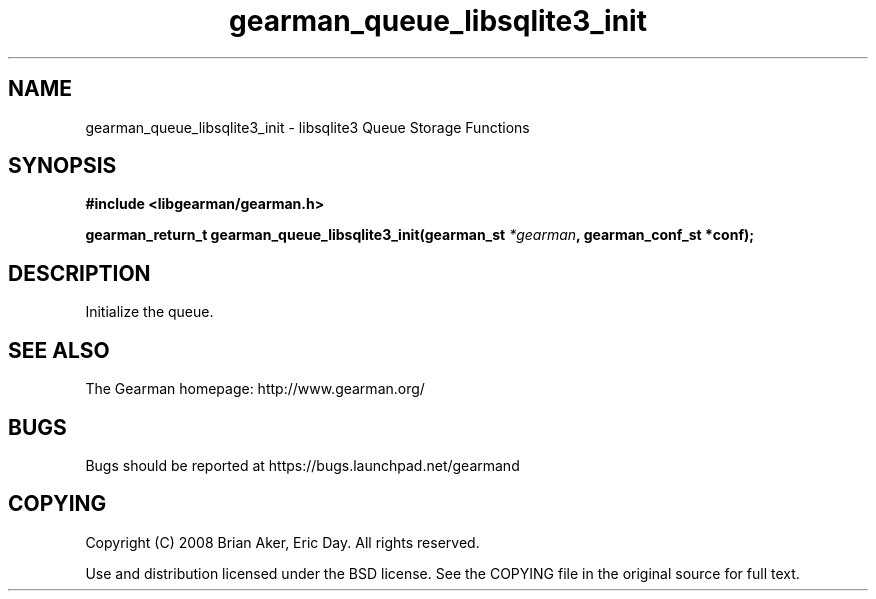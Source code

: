.TH gearman_queue_libsqlite3_init 3 2009-07-19 "Gearman" "Gearman"
.SH NAME
gearman_queue_libsqlite3_init \- libsqlite3 Queue Storage Functions
.SH SYNOPSIS
.B #include <libgearman/gearman.h>
.sp
.BI "gearman_return_t gearman_queue_libsqlite3_init(gearman_st " *gearman ", gearman_conf_st *conf);"
.SH DESCRIPTION
Initialize the queue.
.SH "SEE ALSO"
The Gearman homepage: http://www.gearman.org/
.SH BUGS
Bugs should be reported at https://bugs.launchpad.net/gearmand
.SH COPYING
Copyright (C) 2008 Brian Aker, Eric Day. All rights reserved.

Use and distribution licensed under the BSD license. See the COPYING file in the original source for full text.
